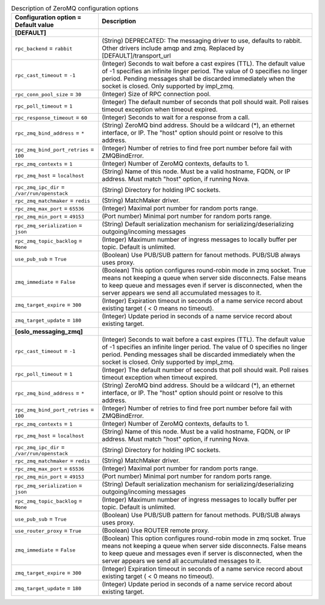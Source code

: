 ..
    Warning: Do not edit this file. It is automatically generated from the
    software project's code and your changes will be overwritten.

    The tool to generate this file lives in openstack-doc-tools repository.

    Please make any changes needed in the code, then run the
    autogenerate-config-doc tool from the openstack-doc-tools repository, or
    ask for help on the documentation mailing list, IRC channel or meeting.

.. _octavia-zeromq:

.. list-table:: Description of ZeroMQ configuration options
   :header-rows: 1
   :class: config-ref-table

   * - Configuration option = Default value
     - Description
   * - **[DEFAULT]**
     -
   * - ``rpc_backend`` = ``rabbit``
     - (String) DEPRECATED: The messaging driver to use, defaults to rabbit. Other drivers include amqp and zmq. Replaced by [DEFAULT]/transport_url
   * - ``rpc_cast_timeout`` = ``-1``
     - (Integer) Seconds to wait before a cast expires (TTL). The default value of -1 specifies an infinite linger period. The value of 0 specifies no linger period. Pending messages shall be discarded immediately when the socket is closed. Only supported by impl_zmq.
   * - ``rpc_conn_pool_size`` = ``30``
     - (Integer) Size of RPC connection pool.
   * - ``rpc_poll_timeout`` = ``1``
     - (Integer) The default number of seconds that poll should wait. Poll raises timeout exception when timeout expired.
   * - ``rpc_response_timeout`` = ``60``
     - (Integer) Seconds to wait for a response from a call.
   * - ``rpc_zmq_bind_address`` = ``*``
     - (String) ZeroMQ bind address. Should be a wildcard (*), an ethernet interface, or IP. The "host" option should point or resolve to this address.
   * - ``rpc_zmq_bind_port_retries`` = ``100``
     - (Integer) Number of retries to find free port number before fail with ZMQBindError.
   * - ``rpc_zmq_contexts`` = ``1``
     - (Integer) Number of ZeroMQ contexts, defaults to 1.
   * - ``rpc_zmq_host`` = ``localhost``
     - (String) Name of this node. Must be a valid hostname, FQDN, or IP address. Must match "host" option, if running Nova.
   * - ``rpc_zmq_ipc_dir`` = ``/var/run/openstack``
     - (String) Directory for holding IPC sockets.
   * - ``rpc_zmq_matchmaker`` = ``redis``
     - (String) MatchMaker driver.
   * - ``rpc_zmq_max_port`` = ``65536``
     - (Integer) Maximal port number for random ports range.
   * - ``rpc_zmq_min_port`` = ``49153``
     - (Port number) Minimal port number for random ports range.
   * - ``rpc_zmq_serialization`` = ``json``
     - (String) Default serialization mechanism for serializing/deserializing outgoing/incoming messages
   * - ``rpc_zmq_topic_backlog`` = ``None``
     - (Integer) Maximum number of ingress messages to locally buffer per topic. Default is unlimited.
   * - ``use_pub_sub`` = ``True``
     - (Boolean) Use PUB/SUB pattern for fanout methods. PUB/SUB always uses proxy.
   * - ``zmq_immediate`` = ``False``
     - (Boolean) This option configures round-robin mode in zmq socket. True means not keeping a queue when server side disconnects. False means to keep queue and messages even if server is disconnected, when the server appears we send all accumulated messages to it.
   * - ``zmq_target_expire`` = ``300``
     - (Integer) Expiration timeout in seconds of a name service record about existing target ( < 0 means no timeout).
   * - ``zmq_target_update`` = ``180``
     - (Integer) Update period in seconds of a name service record about existing target.
   * - **[oslo_messaging_zmq]**
     -
   * - ``rpc_cast_timeout`` = ``-1``
     - (Integer) Seconds to wait before a cast expires (TTL). The default value of -1 specifies an infinite linger period. The value of 0 specifies no linger period. Pending messages shall be discarded immediately when the socket is closed. Only supported by impl_zmq.
   * - ``rpc_poll_timeout`` = ``1``
     - (Integer) The default number of seconds that poll should wait. Poll raises timeout exception when timeout expired.
   * - ``rpc_zmq_bind_address`` = ``*``
     - (String) ZeroMQ bind address. Should be a wildcard (*), an ethernet interface, or IP. The "host" option should point or resolve to this address.
   * - ``rpc_zmq_bind_port_retries`` = ``100``
     - (Integer) Number of retries to find free port number before fail with ZMQBindError.
   * - ``rpc_zmq_contexts`` = ``1``
     - (Integer) Number of ZeroMQ contexts, defaults to 1.
   * - ``rpc_zmq_host`` = ``localhost``
     - (String) Name of this node. Must be a valid hostname, FQDN, or IP address. Must match "host" option, if running Nova.
   * - ``rpc_zmq_ipc_dir`` = ``/var/run/openstack``
     - (String) Directory for holding IPC sockets.
   * - ``rpc_zmq_matchmaker`` = ``redis``
     - (String) MatchMaker driver.
   * - ``rpc_zmq_max_port`` = ``65536``
     - (Integer) Maximal port number for random ports range.
   * - ``rpc_zmq_min_port`` = ``49153``
     - (Port number) Minimal port number for random ports range.
   * - ``rpc_zmq_serialization`` = ``json``
     - (String) Default serialization mechanism for serializing/deserializing outgoing/incoming messages
   * - ``rpc_zmq_topic_backlog`` = ``None``
     - (Integer) Maximum number of ingress messages to locally buffer per topic. Default is unlimited.
   * - ``use_pub_sub`` = ``True``
     - (Boolean) Use PUB/SUB pattern for fanout methods. PUB/SUB always uses proxy.
   * - ``use_router_proxy`` = ``True``
     - (Boolean) Use ROUTER remote proxy.
   * - ``zmq_immediate`` = ``False``
     - (Boolean) This option configures round-robin mode in zmq socket. True means not keeping a queue when server side disconnects. False means to keep queue and messages even if server is disconnected, when the server appears we send all accumulated messages to it.
   * - ``zmq_target_expire`` = ``300``
     - (Integer) Expiration timeout in seconds of a name service record about existing target ( < 0 means no timeout).
   * - ``zmq_target_update`` = ``180``
     - (Integer) Update period in seconds of a name service record about existing target.
